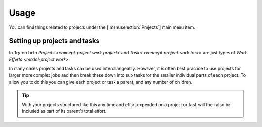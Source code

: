 *****
Usage
*****

You can find things related to projects under the [:menuselection:`Projects`]
main menu item.

.. _Setting up projects and tasks:

Setting up projects and tasks
=============================

In Tryton both `Projects <concept-project.work.project>` and
`Tasks <concept-project.work.task>` are just types of
`Work Efforts <model-project.work>`.

In many cases projects and tasks can be used interchangeably.
However, it is often best practice to use projects for larger more complex
jobs and then break these down into sub tasks for the smaller individual
parts of each project.
To allow you to do this you can give each project or task a parent, and
any number of children.

.. tip::

   With your projects structured like this any time and effort expended on a
   project or task will then also be included as part of its parent's total
   effort.
